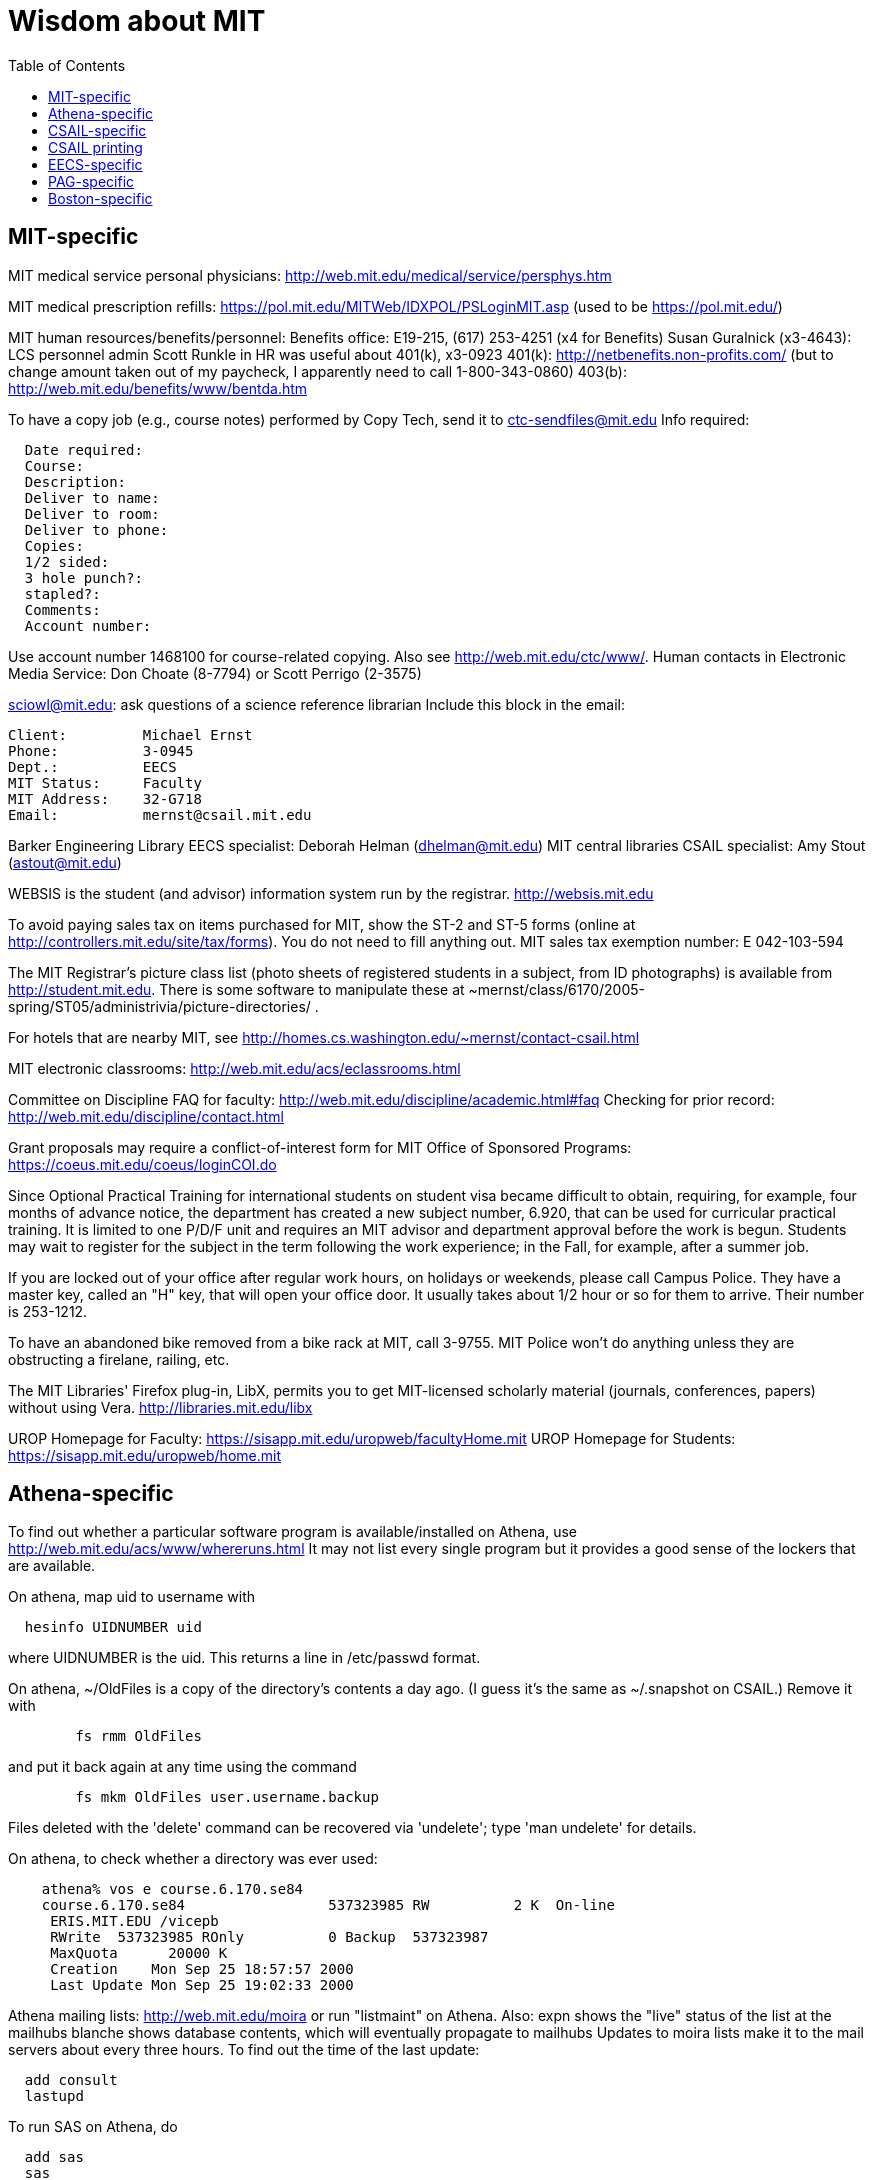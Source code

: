 = Wisdom about MIT
:toc:
:toc-placement: manual

toc::[]



== MIT-specific

MIT medical service personal physicians:
http://web.mit.edu/medical/service/persphys.htm

MIT medical prescription refills:
https://pol.mit.edu/MITWeb/IDXPOL/PSLoginMIT.asp
(used to be https://pol.mit.edu/)

MIT human resources/benefits/personnel:
Benefits office:  E19-215, (617) 253-4251 (x4 for Benefits)
Susan Guralnick (x3-4643):  LCS personnel admin
Scott Runkle in HR was useful about 401(k), x3-0923
401(k): http://netbenefits.non-profits.com/
  (but to change amount taken out of my paycheck, I apparently need to
  call 1-800-343-0860)
403(b): http://web.mit.edu/benefits/www/bentda.htm

To have a copy job (e.g., course notes) performed by Copy Tech, send it to
  ctc-sendfiles@mit.edu
Info required:
```
  Date required:
  Course:
  Description:
  Deliver to name:
  Deliver to room:
  Deliver to phone:
  Copies:
  1/2 sided:
  3 hole punch?:
  stapled?:
  Comments:
  Account number:
```
Use account number 1468100 for course-related copying.
Also see http://web.mit.edu/ctc/www/.
Human contacts in Electronic Media Service:
Don Choate (8-7794) or Scott Perrigo (2-3575) 

sciowl@mit.edu: ask questions of a science reference librarian
Include this block in the email:
```
Client:         Michael Ernst
Phone:          3-0945
Dept.:          EECS
MIT Status:     Faculty
MIT Address:    32-G718
Email:          mernst@csail.mit.edu
```

Barker Engineering Library EECS specialist:  Deborah Helman (dhelman@mit.edu)
MIT central libraries CSAIL specialist: Amy Stout (astout@mit.edu)

WEBSIS is the student (and advisor) information system run by the registrar.
http://websis.mit.edu

To avoid paying sales tax on items purchased for MIT, show the ST-2 and
ST-5 forms (online at http://controllers.mit.edu/site/tax/forms). You do
not need to fill anything out.
MIT sales tax exemption number:  E 042-103-594

The MIT Registrar's picture class list (photo sheets of registered students
in a subject, from ID photographs) is available from http://student.mit.edu.
There is some software to manipulate these at
~mernst/class/6170/2005-spring/ST05/administrivia/picture-directories/ .

For hotels that are nearby MIT, see
http://homes.cs.washington.edu/~mernst/contact-csail.html

MIT electronic classrooms:  http://web.mit.edu/acs/eclassrooms.html

Committee on Discipline
FAQ for faculty:  http://web.mit.edu/discipline/academic.html#faq
Checking for prior record:
http://web.mit.edu/discipline/contact.html

Grant proposals may require a conflict-of-interest form for MIT Office of
Sponsored Programs:
  https://coeus.mit.edu/coeus/loginCOI.do

Since Optional Practical Training for international students on
student visa became difficult to obtain, requiring, for example, four
months of advance notice, the department has created a new subject
number, 6.920, that can be used for curricular practical training.  It
is limited to one P/D/F unit and requires an MIT advisor and
department approval before the work is begun.  Students may wait to
register for the subject in the term following the work experience; in
the Fall, for example, after a summer job.

If you are locked out of your office after regular work hours, on
holidays or weekends, please call Campus Police.  They have a
master key, called an "H" key, that will open your office door.
It usually takes about 1/2 hour or so for them to arrive.  Their
number is 253-1212.

To have an abandoned bike removed from a bike rack at MIT, call 3-9755.
MIT Police won't do anything unless they are obstructing a firelane,
railing, etc.

The MIT Libraries' Firefox plug-in, LibX, permits you to get MIT-licensed
scholarly material (journals, conferences, papers) without using Vera.
  http://libraries.mit.edu/libx

UROP Homepage for Faculty:  https://sisapp.mit.edu/uropweb/facultyHome.mit
UROP Homepage for Students:  https://sisapp.mit.edu/uropweb/home.mit



== Athena-specific

// This section contains information about Athena, the MIT computing system.

To find out whether a particular software program is available/installed on
Athena, use
  http://web.mit.edu/acs/www/whereruns.html
It may not list every single program but it provides a good sense
of the lockers that are available.

On athena, map uid to username with
```
  hesinfo UIDNUMBER uid
```
where UIDNUMBER is the uid.
This returns a line in /etc/passwd format.

On athena, ~/OldFiles is a copy of the directory's contents a day ago.
(I guess it's the same as ~/.snapshot on CSAIL.)
Remove it with
```
        fs rmm OldFiles
```
and put it back again at any time using the command
```
        fs mkm OldFiles user.username.backup
```
Files deleted with the 'delete' command can be recovered via 'undelete';
type 'man undelete' for details.

On athena, to check whether a directory was ever used:
```
    athena% vos e course.6.170.se84
    course.6.170.se84                 537323985 RW          2 K  On-line
     ERIS.MIT.EDU /vicepb 
     RWrite  537323985 ROnly          0 Backup  537323987 
     MaxQuota      20000 K 
     Creation    Mon Sep 25 18:57:57 2000
     Last Update Mon Sep 25 19:02:33 2000
```

Athena mailing lists:
http://web.mit.edu/moira or run "listmaint" on Athena.
Also:
expn shows the "live" status of the list at the mailhubs
blanche shows database contents, which will eventually propagate to mailhubs
Updates to moira lists make it to the mail servers about every three hours.
To find out the time of the last update:
```
  add consult
  lastupd
```

To run SAS on Athena, do
```
  add sas
  sas
```
For SAS user messages, see /mit/sas/Athena/messages/
(Further SAS tips in ~/wisdom/programs

Ask a question of an Athena consultant:
olc-unix@mit.edu

Running long jobs on Athena:
Myron Freeman (fletch1@eecs.mit.edu), who goes by "Fletch", is the
sysadmin for eecs-course.mit.edu, which is an Athena machine on which
long-running jobs can be run.

Athena combination:  on Athena, run:  tellme combo

If your Athena dotfiles (.bashrc, .cshrc, .environment) become corrupted,
you can try 'quarantining' your personalized dotfiles (move them aside) and
then copying over the dotfiles found in /usr/prototype_usr/ .

athena.csail.mit.edu is owned by Frans Kaashoek.

To create a Wiki on Athena:
```
  add scripts
  scripts-start
```
Select 'mediawiki', tell it what URL you want the wiki at, and you're
done.  ( http://scripts.mit.edu/start/ for more details )
(As of 3/31/2008, I can't figure out how to set the "database host" field,
though this had worked for me earlier.)



== CSAIL-specific

CSAIL Personnel Assistant: Rachel Avery
EECS Personnel: Lisa Bella, 253-4611

You can send email to any floor in the Stata Center using the unmoderated
HQ mailing lists, e.g., g7@csail.mit.edu.

FedEx dropoff box in the Stata Center: in the Dreyfoos tower, on the
B-Level, to the left of the elevator.

Various Windows software (including Microsoft and MSDN) is available to the
CSAIL community:  see
http://tig.csail.mit.edu/software/index.html

To create/edit a CSAIL mailing list, follow the directions at
 http://lists.csail.mit.edu/
Common things to change after creation:
 * General options:
    * Public name (case changes only)
    * Terse phrase identifying the list
    * Introductory description
 * Passwords:
    * administrator password
 * Privacy options
    * Subscription rules
       * advertise this list
       * require approval
    * Sender filters
       * action to take for postings from non-members
To delete/remove a mailing list (this script also removes the INQUIR entry):
```
  /afs/csail/group/tig/bin/rmlist <listname>
```

Martin Rinard's group ("program analysis and compilation group", or PACG)
email address:
freepizza@lesser-magoo.csail.mit.edu

Cron jobs:  
Ask TIG for an individual crontab account.  The files will be in
/afs/csail.mit.edu/group/tig/keytabs/$USER/$USER.keytab, readable
and deletable by $USER.  These should be stored in a secure (local)
file system on the machine where your cron jobs will run, and should
be readable only by $USER.  I'm assuming it's stored in /etc in the
example below.
The name of the principal is $USER/cron@CSAIL.MIT.EDU, which in AFS
is called $USER.cron.  Your cron job needs to call a script of the
following form:
```
  #!/usr/bin/pagsh
  # Note, using `pagsh' above is important; do not change.
  {
    KRB5CCNAME=/tmp/krb5cc_cron_${USER}
    export KRB5CCNAME
    kinit -k -t /etc/${USER}.keytab ${USER}/cron@CSAIL.MIT.EDU
    aklog
    kdestroy
  }
  # Now running under the UNIX user ${USER} but AFS user ${USER}.cron
  # rest of your cron job here
```
One way to do this is just to make the crontab command be of the form
```
  AFS=/afs/csail.mit.edu/u/m/mernst/bin/share/afs-cron-wrapper
  $AFS COMMAND
```

CSAIL acroread is /afs/csail/i386_linux24/local/bin/acroread

To run INQUIR on a CSAIL machine:
```
  whois -h inquir.csail.mit.edu mernst
```

CSAIL email:
IMAP (incoming) mail server: imap.csail.mit.edu
SMTP (outgoing) mail server: outgoing.csail.mit.edu
You must also configure your mail client to at least one of SSL/TLS
  encryption or CRAM-MD5 (or DIGEST-MD5) to protect your password from
  traversing the network unsafely.
You may also access your account via the webmail interface.

CSAIL certificates available at:
  https://ca.csail.mit.edu/cgi-bin/query?algo=rsa&type=client&cn=Michael+Ernst&format=browser
or
  https://ca.csail.mit.edu/cgi-bin/query?algo=rsa;type=client;email=mernst%40CSAIL%2eMIT%2eEDU;format=browser
(At one point, it was bad to regenerate, as that action revoked my old
ones.  That is not the case any more.)

MIT CSAIL AFS web logs:
  http://tig.csail.mit.edu/twiki/bin/view/TIG/WebServerStatistics
For www.pag.csail.mit.edu:
  http://www.pag.csail.mit.edu/internal/cgi-bin/log-tail.cgi
The web logs for people live in /var/log/apache2/ on people.csail.mit.edu.
You can just log in to the machine to tail the logs if you need, or you can
adjust your script to look there.

Apache config file for the pag virtual host:
  /afs/csail.mit.edu/proj/www/www.pag.csail.mit.edu/httpd.conf
(By default, Apache configuration files are in /etc/httpd/conf/.)
"AllowOverride" and similar options should be set, per-directory.
[I'm not sure how I get this configuration file to be re-read.]

Error logs for apache webserver are available on the servers.  Servers
are named people.csail.mit.edu, groups.csail.mit.edu, etc.  The error
logs are at /var/log/apache2/error.log

The TIG webservers for csail are people.csail.mit.edu, group.csail.mit.edu

At CSAIL, to use Java 1.4, either by use "javac-1.4" and "java-1.4" instead
of "javac" and "java", or put
  /afs/csail.mit.edu/group/pag/software/pkg/jdk-1.4/bin
at the front of your PATH.

Creating a new CSAIL account (including guest accounts):
  https://inquir.csail.mit.edu/cgi-bin/welcome.cgi

To change CSAIL shell:
  https://inquir.csail.mit.edu/cgi-bin/chsh.cgi

SPEC benchmarks can be found on CAG, in /home/benchmarks.

To close (resolve) a TIG/OPS ticket, click on "reply" in the display and
then set the status when sending the reply.
But TIG prefers to close them itself, so it's better to just send them a
message asking that it be closed.

TWiki web at CSAIL:
(But many folks recommend MediaWiki instead.)
Only TIG can create a new web; ask them for each one to be created.
The PAG web is
  https://projects.csail.mit.edu/cgi-bin/wiki/view/PAG/WebHome
The Web can be configured at
  https://projects.csail.mit.edu/cgi-bin/wiki/view/PAG/WebPreferences
Read https://projects.csail.mit.edu/cgi-bin/wiki/view/TWiki/WelcomeGuest
  to get a quick overview of this collaboration platform.
You should create a "WikiName" for yourself at
  https://projects.csail.mit.edu/cgi-bin/wiki/view/Main/TWikiUsers
then, my personal TWiki topic is located at
  https://projects.csail.mit.edu/cgi-bin/wiki/view/Main/MichaelErnst .

Creating a MySQL database at CSAIL:  Must ask a sysadmin to do so.  They
need a database name, user name, and initial password (send encrypted or
via phone).  All new databases are created on the dedicated database
server, mysql.csail.mit.edu.

Access any O'Reilly book online.
goto libraries.mit.edu and search for the book you want.  From the
correct record, choosoe 'Online Ed. URL'
or go directly to http://library.mit.edu:80/F/SEVDTEY3AA8RXCLBJAPG35KDC2I4X1RPIQNXQSHVXV1KGNSLAE-06114?func=service&doc_library=MIT01&doc_number=001351184&line_number=0002&service_type=MEDIA

Noah Meyerhans has a bicycle truing stand in his office at CSAIL.

Garrett Wollman runs CSAIL's nntp (netnews) servers.
They include a mail->news gateway, but no news->mail gateway.
The names are .lcs.mit.edu rather than .csail.mit.edu
The news servers are only readable from net 18 (MIT).
Other news servers on campus are run by EECS (Fletch) and SIPB
(usenet@mit.edu).

Creating public SVN access:
https://svn.csail.mit.edu:1443/admin/admin.cgi

The Stata stairwell alarm sounds "bong bong bong _stairwell_ 0 _floor_",
indicating where the alarm was triggered.  Stairwells 1 and 2 are in the
Dreyfoos tower; 3 and 4 are in the Gates tower.  For example, if someone
pushes the big red button near HQ, you will hear "bong bong bong, 3 0 4"
throughout all the stairwells in the building.  To turn the alarm off, go
to the appropriate alarm at _stairwell_, _floor_ and press the little black
rocker switch that is hidden in a recession below the big red button.

Creating a CSAIL TR (technical report):
  http://publications.csail.mit.edu/

A notary at CSAIL:
Rachel Avery
Human Resources Assistant
32-G425a
rachel@csail.mit.edu
617-253-3212

A web proxy for accessing MIT resources from home:  see the FAQ at the
bottom of http://nms.lcs.mit.edu/ron/ronweb/mit.html .
(TIG's web proxy is only available from CSAIL.)

At CSAIL, to enable or edit public or private svn https web (WebDAV) access
to a repository, goto the page:
  https://svn.csail.mit.edu:1443/admin/admin.cgi
Instructions from TIG are available at:
  http://tig.csail.mit.edu/twiki/bin/view/TIG/UsingSubversionAtCSAIL
Make sure that each directory gives the user svn rlidwka access.
Don't forget to:
 * create the htpasswd file (I don't know how to set up an ACL file):
    htpasswd -c /afs/csail/group/pag/projects/annotations-htpasswd _username_
 * set permissions for the repository directory:
    find . -type d -exec fs sa {} svn rlidwk \;
 * set permissions for the htpasswd file:
    fs sa _dir-with-htpasswd_ svn rl



== CSAIL printing

CSAIL printer and copier locations:
  http://tig.csail.mit.edu/twiki/bin/view/TIG/ListOfPublicPrinters
A web interface to all printers:
  http://cups.csail.mit.edu:631/printers
Large format (large scale) 42"x60" plotters are conspirator and eetimes (or
others whose model is DesignJet):
   http://tig.csail.mit.edu/twiki/bin/view/TIG/PrintingToConspirator

Printer options for CSAIL cups printers:
To staple (two at the top) and not print header pages:
```
  lpoptions -p xerox5/psets -o StapleLocation=DualLandscape -o job-sheets=none
  lpr -P xerox5/psets myfile
```
For portrait mode stapling::
```
  lpr -o StapleLocation=SinglePortrait myfile
```
To print single-sided:
```
  lpr -o sides=one-sided myfile
```
For a list of all options:
```
  lpoptions -p xerox7 -l
```

CSAIL xerox7 (7th-floor copier/scanner) can output to files in AFS, via the
"Network Scanning" icon.  The file shows up about 5 minutes later in
  /afs/csail.mit.edu/service/scan-to-file/${USER}/

When a CSAIL printer runs out of ink/toner or paper, send mail to
ops@csail.mit.edu to have it replaced.

Alternate way to print to MIT CSAIL printers from Windows:
Start > Run > \\teem.lcs.mit.edu\windows\printer-drivers\

CSAIL copier codes:
  6.170: 30500
Perhaps 30500 is a generally-used code?

CSAIL video conference room (32-262):  IP 128.30.30.43
http://tig.csail.mit.edu/twiki/bin/view/OOPS/VideoConference
To call Mike in Germany, use IP 139.19.100.30



== EECS-specific

Info about undergraduate theses (including prizes):
  http://www.eecs.mit.edu/ug/thesis-guide.html#anchor13

Marilyn Pierce (andrea@eecs.mit.edu) can send email to all EECS grad
students (such as advertising a TA position), via
grad-students@altoids.mit.edu .

The Chu Lounge combination (as of 3/24/2006) is is 4-15
(push 4, then push 5 and 1 at the same time)

The "Who is teaching what" or "who's teaching what" list for MIT EECS:
http://www.eecs.mit.edu/WTW_ST07.html
It includes only the in-charge lecturer, not co-lecturers or section leaders.
The HKN undeground guide doesn't include classes that they skipped, and may
not include 



== PAG-specific

EDG C front end:
https://www.edg.com/download, user id mit, password saman6398.
Don't download or view the software until you have signed an NDA!
You can find the NDA at $inv/doc/www/mit/edg-nda-noncomm.pdf .

The pag machines allow cross-mounting of /scratch and /scratch2:
```
  cd /var/autofs/net/{pag-client}/scratch  
```
but not:
```
  cd /var/autofs/net/{pag-client}/scratch2
```

Bugzilla database at http://pag.csail.mit.edu/zilla

pag.csail.mit.edu IP address: 128.30.84.11 (?)
manioc.csail.mit.edu IP address: 128.30.84.42

To advertise for UROPs send email to Anne Hunter (anneh@mit.edu).
It seems best to send each announcement separately (one day apart)

The CSAIL "daikonuser" account has PAG-specific customizations (like old
daikongroupmember).  The Daikon overnight regression tests are run as
daikonuser.
The CSAIL "paguser" account has no customizations (like old daikonuser).

On PAG Debian machines, a cron job updates
```
  /afs/csail.mit.edu/group/pag/adm/package-lists/auto
```
Whenever you install a new package on a machine, make an entry for the
package you wanted in /afs/csail.mit.edu/group/pag/adm/debian-pkgs ,
cutting and pasting the output from "dpkg -l" into the appropriate
category.  This will help us distinguish which packages we really want, and
which were installed just as dependencies; packages of the latter type
might need to be removed to accommodate other upgrades.

Samba accounts at pag.lcs.mit.edu:
* all samba accounts must (first) have real unix accounts
  (aka, exist at pag.lcs.mit.edu:/etc/passwd)
* use smbpasswd to add a user (as root)
  See ~ts/bin/samba/add-windows-user, which calls
    /usr/bin/smbpasswd -a -n -d NEWUSERNAME
* use smbpasswd to change password for the user (as root)
The user should now have a valid entry at pag.lcs.mit.edu:/etc/samba/smbpasswd :
  sudo grep ${username} /etc/samba/smbpasswd

To test the samba connectivity at pag.lcs.mit.edu:
  smbclient -L pag.lcs.mit.edu
The interesting lines are those with Type "Disk", so then do:
```
  $ smbclient '\\pag.lcs.mit.edu\ts'
  added interface ip=18.24.8.42 bcast=18.24.8.255 nmask=255.255.255.0
  Password: 
  Domain=[PROGRAMANALYSIS] OS=[Unix] Server=[Samba 2.2.7-security-rollup-fix]
  smb: \> ls
  ;; shows me ~ts
```



== Boston-specific

Apollo Travel (617-876-4471, 860 Mass. Ave., between Harvard and Central
Squares) knocked 22% off Jeremy Nimmer's ticket price (sometimes requires
being a student, sometimes doesn't), and he has heard similar things from
other friends, so they seem to be a good agent.  I use
Abra Smith (abratravel@yahoo.com) of Council Travel, who has worked similar
or greater miracles.

Boston-area housing/renting/rental apartments/condos:
reuse-housing@mit.edu
boston.craigslist.org/roo/
boston.craigslist.org/hsw/
web.mit.edu/housing/och/
reuse@csail.mit.edu

Can recycle styrofoam packing peanuts ("loose fill") at
 * Mailboxes Etc, 831 Beacon St, Newton Center
 * UPS Store, Davis Square



// Please put new content in the appropriate section above, don't just
// dump it all here at the end of the file.

// LocalWords:  Guralnick admin Runkle HR FRU Choate Perrigo Helman WEBSIS faq gi
// LocalWords:  firelane eetimes DesignJet lpoptions xerox psets StapleLocation
// LocalWords:  DualLandscape lpr myfile listname PACG Cron

